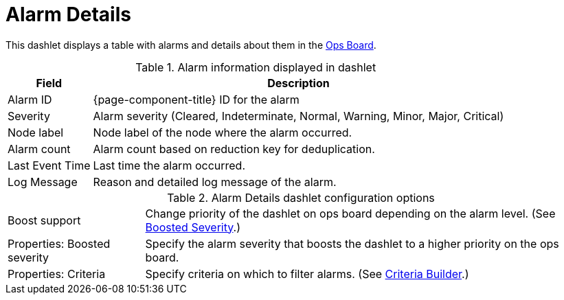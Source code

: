 
= Alarm Details

This dashlet displays a table with alarms and details about them in the xref:deep-dive/admin/webui/opsboard/introduction.adoc#opsboard-config[Ops Board].

.Alarm information displayed in dashlet
[options="header, autowidth", cols="1,2"]
|===
| Field
| Description

| Alarm ID
| {page-component-title} ID for the alarm

| Severity
| Alarm severity (Cleared, Indeterminate, Normal, Warning, Minor, Major, Critical)

| Node label
| Node label of the node where the alarm occurred.

| Alarm count
| Alarm count based on reduction key for deduplication.

| Last Event Time
| Last time the alarm occurred.

| Log Message
| Reason and detailed log message of the alarm.
|===

.Alarm Details dashlet configuration options

[options="autowidth", cols="1,2"]
|===
| Boost support
| Change priority of the dashlet on ops board depending on the alarm level. (See <<deep-dive/admin/webui/opsboard/boosting-behavior.adoc#webui-opsboard-dashlet-boosting, Boosted Severity>>.)

| Properties: Boosted severity
| Specify the alarm severity that boosts the dashlet to a higher priority on the ops board.

| Properties: Criteria
| Specify criteria on which to filter alarms. (See <<deep-dive/admin/webui/opsboard/criteria-builder.adoc#webui-opsboard-criteria-builder, Criteria Builder>>.)
|===
